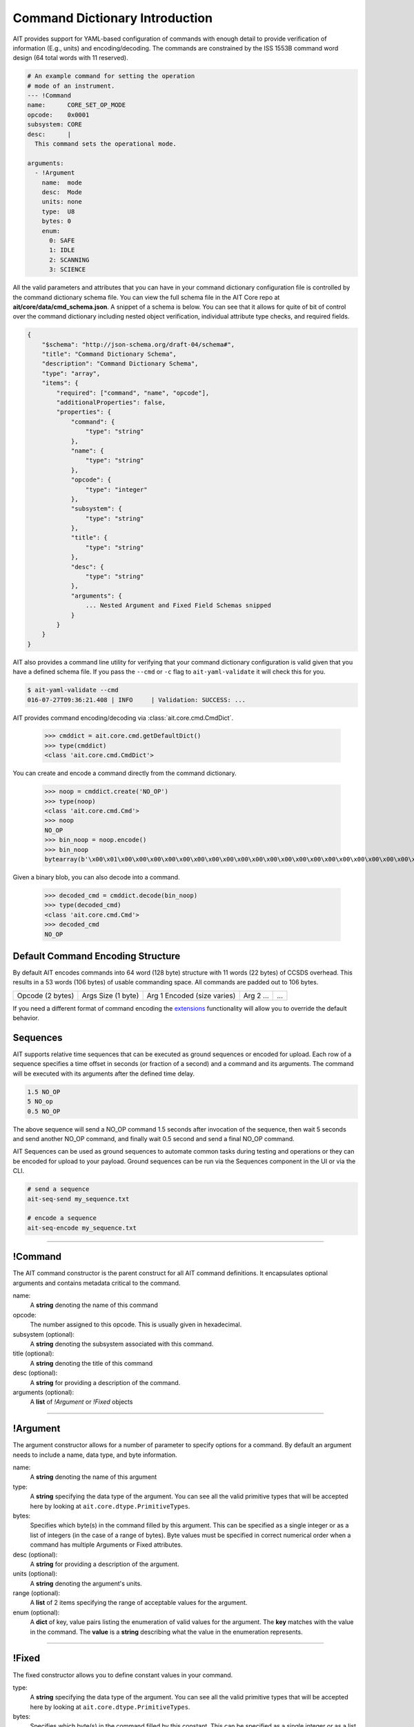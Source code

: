 Command Dictionary Introduction
===============================

AIT provides support for YAML-based configuration of commands with enough detail to provide verification of information (E.g., units) and encoding/decoding. The commands are constrained by the ISS 1553B command word design (64 total words with 11 reserved).

.. code-block:: yaml

    # An example command for setting the operation
    # mode of an instrument.
    --- !Command
    name:      CORE_SET_OP_MODE
    opcode:    0x0001
    subsystem: CORE
    desc:      |
      This command sets the operational mode.

    arguments:
      - !Argument
        name:  mode
        desc:  Mode
        units: none
        type:  U8
        bytes: 0
        enum:
          0: SAFE
          1: IDLE
          2: SCANNING
          3: SCIENCE

All the valid parameters and attributes that you can have in your command dictionary configuration file is controlled by the command dictionary schema file. You can view the full schema file in the AIT Core repo at **ait/core/data/cmd_schema.json**. A snippet of a schema is below. You can see that it allows for quite of bit of control over the command dictionary including nested object verification, individual attribute type checks, and required fields.

.. code-block:: javascript

    {
        "$schema": "http://json-schema.org/draft-04/schema#",
        "title": "Command Dictionary Schema",
        "description": "Command Dictionary Schema",
        "type": "array",
        "items": {
            "required": ["command", "name", "opcode"],
            "additionalProperties": false,
            "properties": {
                "command": {
                    "type": "string"
                },
                "name": {
                    "type": "string"
                },
                "opcode": {
                    "type": "integer"
                },
                "subsystem": {
                    "type": "string"
                },
                "title": {
                    "type": "string"
                },
                "desc": {
                    "type": "string"
                },
                "arguments": {
                    ... Nested Argument and Fixed Field Schemas snipped
                }
            }
        }
    }

AIT also provides a command line utility for verifying that your command dictionary configuration is valid given that you have a defined schema file. If you pass the ``--cmd`` or ``-c`` flag to ``ait-yaml-validate`` it will check this for you.

.. code-block:: bash

    $ ait-yaml-validate --cmd
    016-07-27T09:36:21.408 | INFO     | Validation: SUCCESS: ...

AIT provides command encoding/decoding via :class:`ait.core.cmd.CmdDict`.

    >>> cmddict = ait.core.cmd.getDefaultDict()
    >>> type(cmddict)
    <class 'ait.core.cmd.CmdDict'>

You can create and encode a command directly from the command dictionary.

    >>> noop = cmddict.create('NO_OP')
    >>> type(noop)
    <class 'ait.core.cmd.Cmd'>
    >>> noop
    NO_OP
    >>> bin_noop = noop.encode()
    >>> bin_noop
    bytearray(b'\x00\x01\x00\x00\x00\x00\x00\x00\x00\x00\x00\x00\x00\x00\x00\x00\x00\x00\x00\x00\x00\x00\x00\x00\x00\x00\x00\x00\x00\x00\x00\x00\x00\x00\x00\x00\x00\x00\x00\x00\x00\x00\x00\x00\x00\x00\x00\x00\x00\x00\x00\x00\x00\x00\x00\x00\x00\x00\x00\x00\x00\x00\x00\x00\x00\x00\x00\x00\x00\x00\x00\x00\x00\x00\x00\x00\x00\x00\x00\x00\x00\x00\x00\x00\x00\x00\x00\x00\x00\x00\x00\x00\x00\x00\x00\x00\x00\x00\x00\x00\x00\x00\x00\x00\x00\x00')

Given a binary blob, you can also decode into a command.

    >>> decoded_cmd = cmddict.decode(bin_noop)
    >>> type(decoded_cmd)
    <class 'ait.core.cmd.Cmd'>
    >>> decoded_cmd
    NO_OP

Default Command Encoding Structure
----------------------------------

By default AIT encodes commands into 64 word (128 byte) structure with 11 words (22 bytes) of CCSDS overhead. This results in a 53 words (106 bytes) of usable commanding space. All commands are padded out to 106 bytes.

+------------------+--------------------+-----------------------------+-----------+-----+
| Opcode (2 bytes) | Args Size (1 byte) | Arg 1 Encoded (size varies) | Arg 2 ... | ... |
+------------------+--------------------+-----------------------------+-----------+-----+

If you need a different format of command encoding the `extensions <extensions.html>`_ functionality will allow you to override the default behavior.

Sequences
---------

AIT supports relative time sequences that can be executed as ground sequences or encoded for upload. Each row of a sequence specifies a time offset in seconds (or fraction of a second) and a command and its arguments. The command will be executed with its arguments after the defined time delay.

.. code-block:: text

    1.5 NO_OP
    5 NO_op
    0.5 NO_OP

The above sequence will send a NO_OP command 1.5 seconds after invocation of the sequence, then wait 5 seconds and send another NO_OP command, and finally wait 0.5 second and send a final NO_OP command.

AIT Sequences can be used as ground sequences to automate common tasks during testing and operations or they can be encoded for upload to your payload. Ground sequences can be run via the Sequences component in the UI or via the CLI.

.. code-block:: text

    # send a sequence
    ait-seq-send my_sequence.txt

    # encode a sequence
    ait-seq-encode my_sequence.txt


----

!Command
--------

The AIT command constructor is the parent construct for all AIT command definitions. It encapsulates optional arguments and contains metadata critical to the command.

name:
    A **string** denoting the name of this command

opcode:
    The number assigned to this opcode. This is usually given in hexadecimal.

subsystem (optional):
    A **string** denoting the subsystem associated with this command.

title (optional):
    A **string** denoting the title of this command

desc (optional):
    A **string** for providing a description of the command.

arguments (optional):
    A **list** of *!Argument* or *!Fixed* objects

----

!Argument
---------

The argument constructor allows for a number of parameter to specify options for a command. By default an argument needs to include a name, data type, and byte information.

name:
    A **string** denoting the name of this argument

type:
    A **string** specifying the data type of the argument. You can see all the valid primitive types that will be accepted here by looking at ``ait.core.dtype.PrimitiveTypes``.

bytes:
    Specifies which byte(s) in the command filled by this argument. This can be specified as a single integer or as a list of integers (in the case of a range of bytes). Byte values must be specified in correct numerical order when a command has multiple Arguments or Fixed attributes.

desc (optional):
    A **string** for providing a description of the argument.

units (optional):
    A **string** denoting the argument's units.

range (optional):
    A **list** of 2 items specifying the range of acceptable values for the argument.

enum (optional):
    A **dict** of key, value pairs listing the enumeration of valid values for the argument. The **key** matches with the value in the command. The **value** is a **string** describing what the value in the enumeration represents.

----

!Fixed
------

The fixed constructor allows you to define constant values in your command.

type:
    A **string** specifying the data type of the argument. You can see all the valid primitive types that will be accepted here by looking at ``ait.core.dtype.PrimitiveTypes``.

bytes:
    Specifies which byte(s) in the command filled by this constant. This can be specified as a single integer or as a list of integers (in the case of a range of bytes). Byte values must be specified in correct numerical order when a command has multiple Arguments or Fixed attributes.

name (optional):
    A **string** denoting the name of this constant.

desc (optional):
    A **string** for providing a description of the constant.

units (optional):
    A **string** denoting the constant's units.

value (optional):
    A number specifying the value for this constant.


----

Example Command Definition
--------------------------

Below is an example of what you might have defined for a command. It uses most of the options mentioned above.

.. code-block:: yaml

    --- !Command
    name:      EXAMPLE_RESET_SYSTEM
    opcode:    0x1337
    subsystem: ExampleSubSystem
    title:     Example Reset System
    desc:      |
      Reset the processor and initiate boot process.
    arguments:
      - !Fixed
        type:  LSB_U16
        bytes: [0, 1]
        value: 0x3010

      - !Argument
        name:  reset_type
        desc:  |
          Reset type
          PROM_REBOOT: Nominal reboot
          DIAG_RAM_REBOOT: Diagnostic reboot
        units: none
        type:  LSB_U16
        bytes: [2, 3]
        enum:
          0x0000: PROM_REBOOT
          0x0001: DIAG_RAM_REBOOT

      - !Fixed
        type:  LSB_U16
        bytes: [4, 5]
        value: 0x0000

      - !Fixed
        type:  LSB_U16
        bytes: [6, 7]
        value: 0x0000
